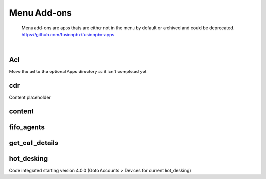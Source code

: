 *************
Menu Add-ons
*************

  Menu add-ons are apps thats are either not in the menu by default or archived and could be deprecated.  https://github.com/fusionpbx/fusionpbx-apps
  
|

Acl
----

Move the acl to the optional Apps directory as it isn't completed yet

cdr
----

Content placeholder

content
-------

fifo_agents
-----------

get_call_details
----------------

hot_desking
-----------

Code integrated starting version 4.0.0 (Goto Accounts > Devices for current hot_desking) 

